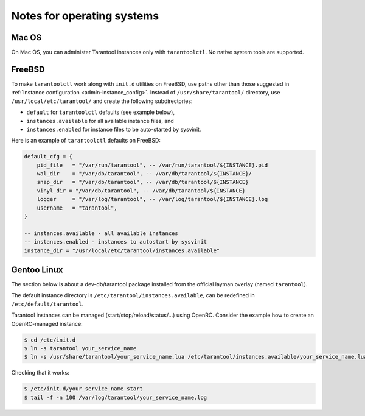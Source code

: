 .. _admin-os_notes:

================================================================================
Notes for operating systems
================================================================================

.. _admin-os_notes-mac:

--------------------------------------------------------------------------------
Mac OS
--------------------------------------------------------------------------------

On Mac OS, you can administer Tarantool instances only with ``tarantoolctl``.
No native system tools are supported.

.. _admin-os_notes-freebsd:

--------------------------------------------------------------------------------
FreeBSD
--------------------------------------------------------------------------------

To make ``tarantoolctl`` work along with ``init.d`` utilities on FreeBSD, use
paths other than those suggested in
:ref:`Instance configuration <admin-instance_config>`. Instead of
``/usr/share/tarantool/`` directory, use ``/usr/local/etc/tarantool/`` and
create the following subdirectories:

* ``default`` for ``tarantoolctl`` defaults (see example below),
* ``instances.available`` for all available instance files, and
* ``instances.enabled`` for instance files to be auto-started by sysvinit.

Here is an example of ``tarantoolctl`` defaults on FreeBSD:

.. code-block:: lua

   default_cfg = {
       pid_file   = "/var/run/tarantool", -- /var/run/tarantool/${INSTANCE}.pid
       wal_dir    = "/var/db/tarantool", -- /var/db/tarantool/${INSTANCE}/
       snap_dir   = "/var/db/tarantool", -- /var/db/tarantool/${INSTANCE}
       vinyl_dir = "/var/db/tarantool", -- /var/db/tarantool/${INSTANCE}
       logger     = "/var/log/tarantool", -- /var/log/tarantool/${INSTANCE}.log
       username   = "tarantool",
   }

   -- instances.available - all available instances
   -- instances.enabled - instances to autostart by sysvinit
   instance_dir = "/usr/local/etc/tarantool/instances.available"

.. _admin-os_notes-gentoo:

--------------------------------------------------------------------------------
Gentoo Linux
--------------------------------------------------------------------------------

The section below is about a dev-db/tarantool package installed from the
official layman overlay (named ``tarantool``).

The default instance directory is ``/etc/tarantool/instances.available``, can be
redefined in ``/etc/default/tarantool``.

Tarantool instances can be managed (start/stop/reload/status/...) using OpenRC.
Consider the example how to create an OpenRC-managed instance:

.. code-block:: console

    $ cd /etc/init.d
    $ ln -s tarantool your_service_name
    $ ln -s /usr/share/tarantool/your_service_name.lua /etc/tarantool/instances.available/your_service_name.lua

Checking that it works:

.. code-block:: console

    $ /etc/init.d/your_service_name start
    $ tail -f -n 100 /var/log/tarantool/your_service_name.log
